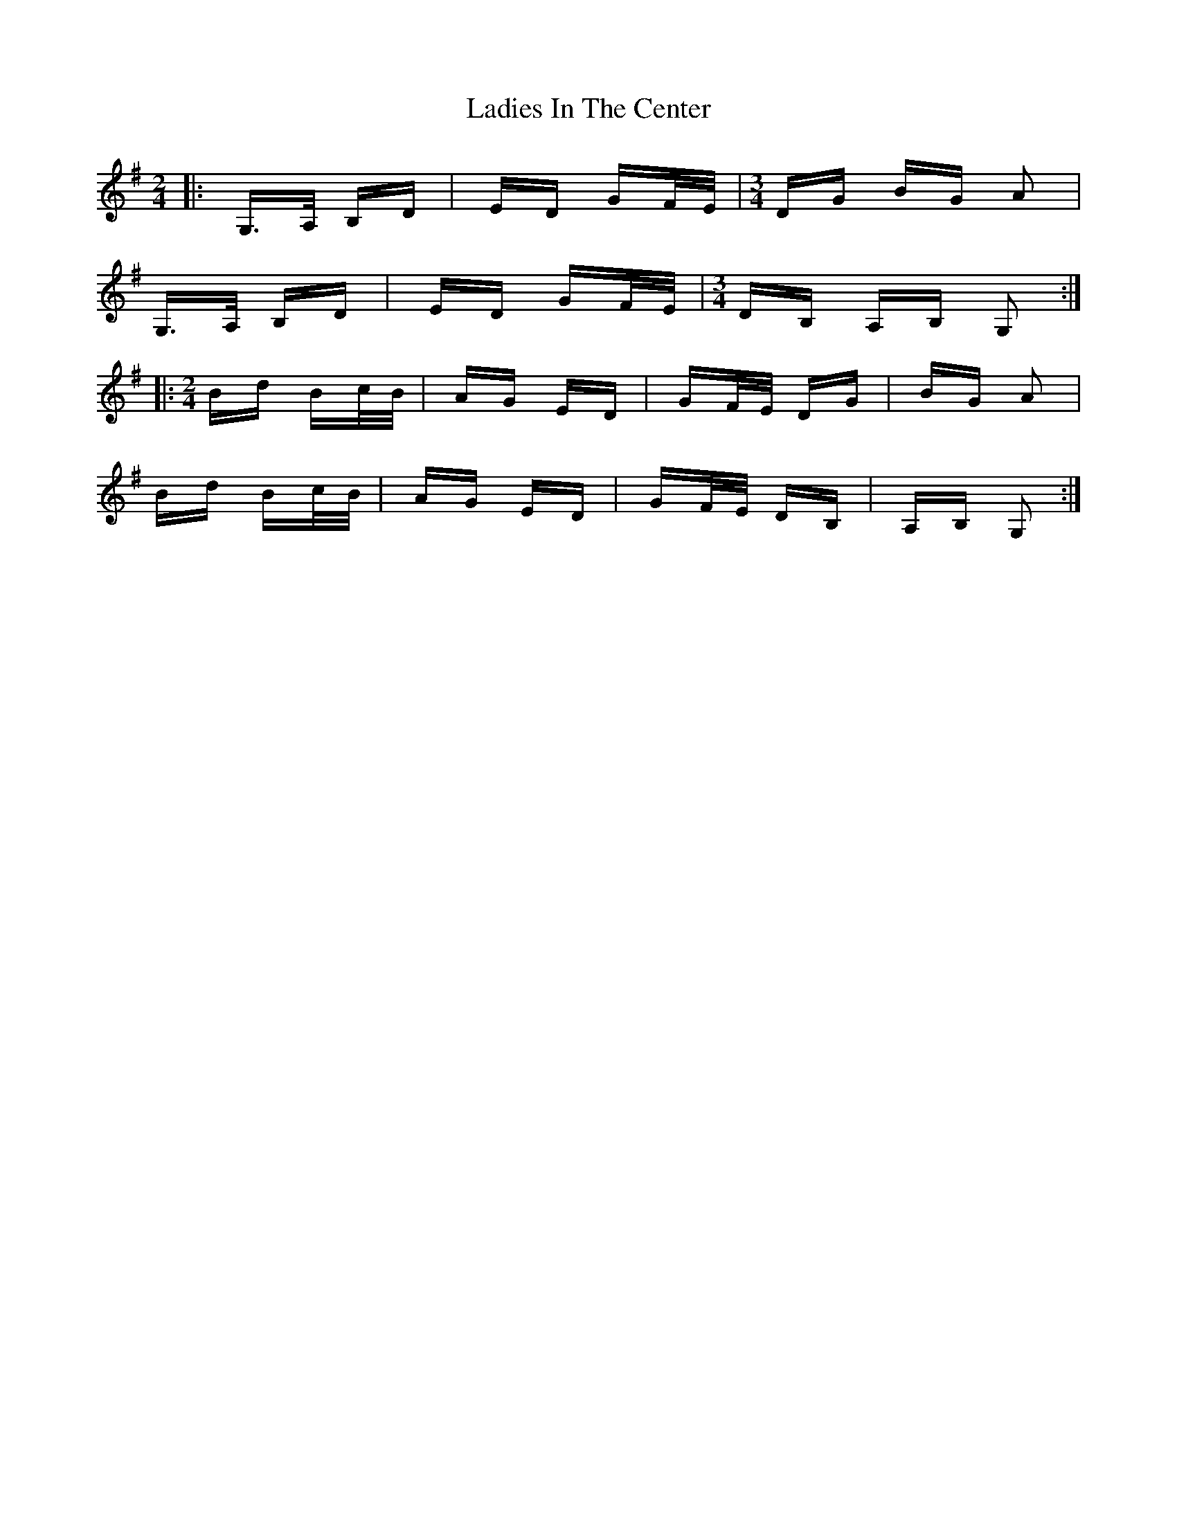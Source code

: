 X: 22407
T: Ladies In The Center
R: polka
M: 2/4
K: Gmajor
|:G,>A, B,D|ED GF/E/|[M:3/4] DG BG A2|
G,>A, B,D|ED GF/E/|[M:3/4] DB, A,B, G,2:|
|:[M:2/4] Bd Bc/B/|AG ED|GF/E/ DG|BG A2|
Bd Bc/B/|AG ED|GF/E/ DB,|A,B, G,2:|

